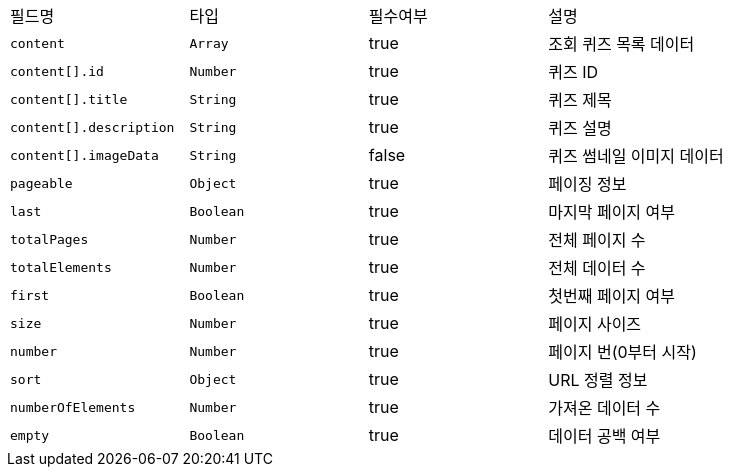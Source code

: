 |===
|필드명|타입|필수여부|설명
|`+content+`
|`+Array+`
|true
|조회 퀴즈 목록 데이터
|`+content[].id+`
|`+Number+`
|true
|퀴즈 ID
|`+content[].title+`
|`+String+`
|true
|퀴즈 제목
|`+content[].description+`
|`+String+`
|true
|퀴즈 설명
|`+content[].imageData+`
|`+String+`
|false
|퀴즈 썸네일 이미지 데이터
|`+pageable+`
|`+Object+`
|true
|페이징 정보
|`+last+`
|`+Boolean+`
|true
|마지막 페이지 여부
|`+totalPages+`
|`+Number+`
|true
|전체 페이지 수
|`+totalElements+`
|`+Number+`
|true
|전체 데이터 수
|`+first+`
|`+Boolean+`
|true
|첫번째 페이지 여부
|`+size+`
|`+Number+`
|true
|페이지 사이즈
|`+number+`
|`+Number+`
|true
|페이지 번(0부터 시작)
|`+sort+`
|`+Object+`
|true
|URL 정렬 정보
|`+numberOfElements+`
|`+Number+`
|true
|가져온 데이터 수
|`+empty+`
|`+Boolean+`
|true
|데이터 공백 여부
|===